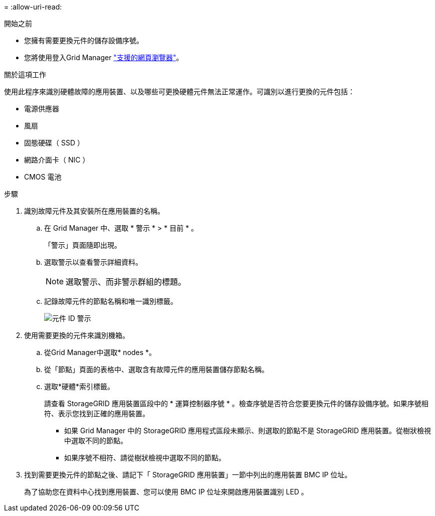 = 
:allow-uri-read: 


.開始之前
* 您擁有需要更換元件的儲存設備序號。
* 您將使用登入Grid Manager https://docs.netapp.com/us-en/storagegrid-118/admin/web-browser-requirements.html["支援的網頁瀏覽器"^]。


.關於這項工作
使用此程序來識別硬體故障的應用裝置、以及哪些可更換硬體元件無法正常運作。可識別以進行更換的元件包括：

* 電源供應器
* 風扇
* 固態硬碟（ SSD ）
* 網路介面卡（ NIC ）
* CMOS 電池


.步驟
. 識別故障元件及其安裝所在應用裝置的名稱。
+
.. 在 Grid Manager 中、選取 * 警示 * > * 目前 * 。
+
「警示」頁面隨即出現。

.. 選取警示以查看警示詳細資料。
+

NOTE: 選取警示、而非警示群組的標題。

.. 記錄故障元件的節點名稱和唯一識別標籤。
+
image::../media/nic-alert-sgf6112.jpg[元件 ID 警示]



. 使用需要更換的元件來識別機箱。
+
.. 從Grid Manager中選取* nodes *。
.. 從「節點」頁面的表格中、選取含有故障元件的應用裝置儲存節點名稱。
.. 選取*硬體*索引標籤。
+
請查看 StorageGRID 應用裝置區段中的 * 運算控制器序號 * 。檢查序號是否符合您要更換元件的儲存設備序號。如果序號相符、表示您找到正確的應用裝置。

+
*** 如果 Grid Manager 中的 StorageGRID 應用程式區段未顯示、則選取的節點不是 StorageGRID 應用裝置。從樹狀檢視中選取不同的節點。
*** 如果序號不相符、請從樹狀檢視中選取不同的節點。




. 找到需要更換元件的節點之後、請記下「 StorageGRID 應用裝置」一節中列出的應用裝置 BMC IP 位址。
+
為了協助您在資料中心找到應用裝置、您可以使用 BMC IP 位址來開啟應用裝置識別 LED 。


